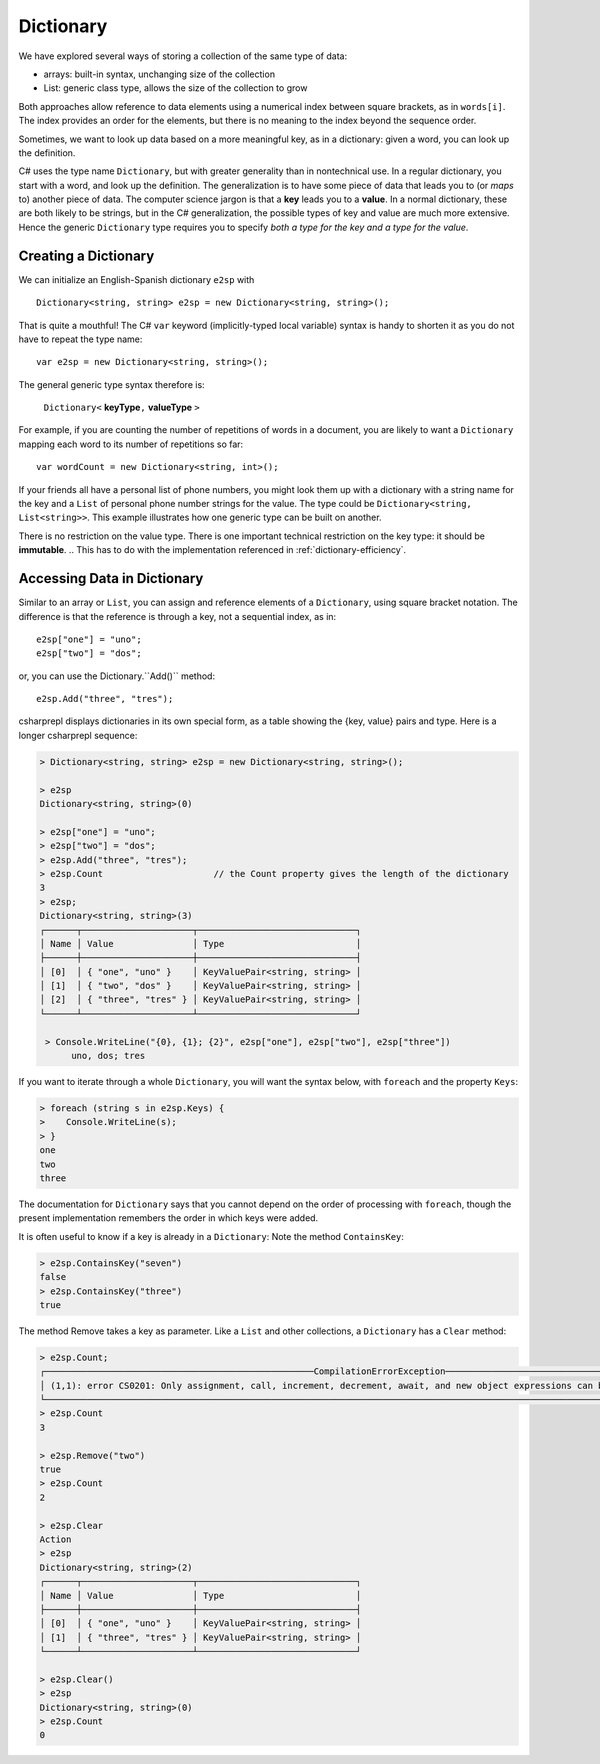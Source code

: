 Dictionary
====================

We have explored several ways of storing a collection of the same type of data:

- arrays: built-in syntax, unchanging size of the collection
- List: generic class type, allows the size of the collection to grow

Both approaches allow reference to data elements using a 
numerical index between square brackets, as in ``words[i]``.  
The index provides an order for the elements,
but there is no meaning to the index beyond the sequence order.

Sometimes, we want to look up data based on a more meaningful key, as in a 
dictionary: given a word, you can look up the definition.

C# uses the type name ``Dictionary``, but with greater generality than in
nontechnical use. In a regular dictionary, you start with a word, 
and look up the definition. The generalization is to have some piece of
data that leads you to (or *maps* to) another piece of data.  
The computer science jargon is that a **key** leads you to a **value**.
In a normal dictionary, these are both likely to be strings, but in the
C# generalization, the possible types of key and value are much more extensive.
Hence the generic ``Dictionary`` type requires you to specify 
*both a type for the key and a type for the value*.
    

Creating a Dictionary
-----------------------

We can initialize an English-Spanish dictionary ``e2sp`` with ::

    Dictionary<string, string> e2sp = new Dictionary<string, string>();
    
That is quite a mouthful! The C# ``var`` keyword (implicitly-typed local variable) syntax 
is handy to shorten it as you do not have to repeat the type name::

    var e2sp = new Dictionary<string, string>();

The general generic type syntax therefore is: 

   ``Dictionary<`` **keyType**\ ``,`` **valueType** ``>``
   
For example, if you are counting the number of repetitions of words in a document, you are 
likely to want a ``Dictionary`` mapping each word to its number of repetitions so far::

    var wordCount = new Dictionary<string, int>();
    
If your friends all have a personal list of phone numbers, you might look them up
with a dictionary with a string name for the key and a ``List`` of personal phone number
strings for the value.  The type could be ``Dictionary<string, List<string>>``.  
This example illustrates how one generic type can be built on another.

There is no restriction on the value type. There is one important technical 
restriction on the key type: it should be **immutable**. 
.. This has to do with the implementation referenced in :ref:`dictionary-efficiency`.

.. index::
   dictionary; key lookup [ ]
   single: [ ]; dictionary key lookup

Accessing Data in Dictionary
------------------------------

Similar to an array or ``List``, you can assign and reference elements of 
a ``Dictionary``, using square bracket notation. The difference is that the 
reference is through a key, not a sequential index, as in::

    e2sp["one"] = "uno";
    e2sp["two"] = "dos";
    
or, you can use the Dictionary.``Add()`` method::

   e2sp.Add("three", "tres");


csharprepl displays dictionaries in its own special form, 
as a table showing the {key, value} pairs and type. Here is a longer csharprepl sequence:

..  code-block:: none

   > Dictionary<string, string> e2sp = new Dictionary<string, string>();
    
   > e2sp
   Dictionary<string, string>(0)
    
   > e2sp["one"] = "uno";
   > e2sp["two"] = "dos"; 
   > e2sp.Add("three", "tres");
   > e2sp.Count                     // the Count property gives the length of the dictionary
   3   
   > e2sp;                
   Dictionary<string, string>(3)
   ┌──────┬─────────────────────┬──────────────────────────────┐
   │ Name │ Value               │ Type                         │
   ├──────┼─────────────────────┼──────────────────────────────┤
   │ [0]  │ { "one", "uno" }    │ KeyValuePair<string, string> │
   │ [1]  │ { "two", "dos" }    │ KeyValuePair<string, string> │
   │ [2]  │ { "three", "tres" } │ KeyValuePair<string, string> │
   └──────┴─────────────────────┴──────────────────────────────┘
    
    > Console.WriteLine("{0}, {1}; {2}", e2sp["one"], e2sp["two"], e2sp["three"])
         uno, dos; tres


.. index:: dictionary; Keys
   Keys property

If you want to iterate through a whole ``Dictionary``, you will want the syntax below,
with ``foreach`` and the property ``Keys``:

..  code-block:: none

   > foreach (string s in e2sp.Keys) {
   >    Console.WriteLine(s);
   > }
   one
   two
   three
    
The documentation for ``Dictionary`` says
that you cannot depend on the order of processing with ``foreach``, though the present 
implementation remembers the order in which keys were added.


.. index:: example; ContainsKey
   dictionary; ContainsKey example
   ContainsKey example


It is often useful to know if a key is already in a ``Dictionary``:
Note the method ``ContainsKey``:

..  code-block:: none

    > e2sp.ContainsKey("seven")
    false
    > e2sp.ContainsKey("three")
    true

The method Remove takes a key as parameter.  Like a ``List`` and other
collections, a ``Dictionary`` has a ``Clear`` method:

..  code-block:: none

   > e2sp.Count;
   ┌───────────────────────────────────────────────────CompilationErrorException────────────────────────────────────────────────────┐
   │ (1,1): error CS0201: Only assignment, call, increment, decrement, await, and new object expressions can be used as a statement │
   └────────────────────────────────────────────────────────────────────────────────────────────────────────────────────────────────┘ e2sp.Count
   > e2sp.Count                
   3
   
   > e2sp.Remove("two")
   true
   > e2sp.Count
   2
   
   > e2sp.Clear
   Action
   > e2sp              
   Dictionary<string, string>(2)
   ┌──────┬─────────────────────┬──────────────────────────────┐
   │ Name │ Value               │ Type                         │
   ├──────┼─────────────────────┼──────────────────────────────┤
   │ [0]  │ { "one", "uno" }    │ KeyValuePair<string, string> │
   │ [1]  │ { "three", "tres" } │ KeyValuePair<string, string> │
   └──────┴─────────────────────┴──────────────────────────────┘
   
   > e2sp.Clear()
   > e2sp        
   Dictionary<string, string>(0)
   > e2sp.Count
   0



.. Dictionary Examples
.. ===================

.. .. index:: generics; HashSet
..    HashSet
..    set
..    type; HashSet

.. .. _sets:

.. Sets
.. --------------------------

.. In the next section we will have an example making central use of a dictionary.
.. It will also make use of a set.  The generic C# version is
.. a ``HashSet``, which models a mathematical set:  a collection
.. with no repetitions and no defined order.  We use a ``HashSet`` for the 
.. words to be ignored.  We use a ``HashSet`` rather than a ``List`` because
.. the ``Contains`` method for a ``List`` has linear order, while the ``Contains`` method for
.. a ``HashSet`` uses the same trick as in a ``Dictionary`` to be of constant order on average.

.. Here is a csharprepl session using the type ``HashSet`` of strings. The ``Add`` method, like 
.. the ``Remove`` method for Lists, returns true or false depending on whether the method 
.. changes the set:

.. ..  code-block:: none

.. 	> var set = new HashSet<string>();
.. 	> set;
.. 	{  }
.. 	> set.Add("hi");
.. 	true
.. 	> set;
.. 	{ "hi" }
.. 	> set.Add("up");         
.. 	true
.. 	> set;
.. 	{ "hi", "up" }
.. 	> set.Add("hi");  // already there       
.. 	false
.. 	> set;
.. 	{ "hi", "up" }
.. 	> set.Contains("hi");
.. 	true
.. 	> set.Contains("down");
.. 	false
.. 	> var set2 = new HashSet<string>(new string[]{"a", "be", "see"});
.. 	> set2;
.. 	{ "a", "be", "see" }

.. That lack of order for a ``HashSet`` means it cannot
.. be indexed, but otherwise it has mostly the same methods and constructors 
.. that have been discussed for a ``List``, including ``Add`` and ``Contains`` and 
.. a constructor that takes a collection as parameter.  


.. .. index:: example; Word Count
..    Word Count example
..    HashSet; example 
..    List; example

.. Word Count Example
.. -------------------

.. Counting the number of repetitions of words in a text provides a realistic
.. example of using a ``Dictionary``.  With each word that you find, you want to associate
.. a number of repetitions.  A complete program is in the example file 
.. :repsrc:`count_words/count_words.cs`. 

.. The central functions are excerpted below, and they also introduce some extra 
.. features from the .Net libraries.

.. This constructor pattern taking the elements of one collection and creating another
.. collection, possibly of another type, is used twice: first
.. to create a ``HashSet`` from an array, and later to create a ``List`` from a ``HashSet``.  
.. The latter is needed so the ``List`` can be sorted in alphabetical order with its 
.. ``Sort`` method, used here for the first time.  Our table contains the words in
.. alphabetical order.

.. Also used for the first time are two string methods: the pretty clearly named ``ToCharArray`` and
.. another variation on ``Split``.  An alternative to supplying a single character to split on,
.. is to use a ``char`` array as parameter, and the string is split at an occurrence of any of the
.. characters in the array.  This allows a split on all punctuation and special symbol characters,
.. as well as a blank.

.. We separate the processing into two functions, one calculating the dictionary, and one printing
.. a table.  To reduce the amount of clutter in the ``Dictionary``, the function
.. ``GetCounts`` takes as a parameter a set of words to ignore.

.. .. literalinclude:: ../../examples/introcs/count_words/count_words.cs
..    :start-after: chunk
..    :end-before: chunk

.. Look at the code carefully, and look at the whole program that analyses the
.. Gettysburg Address.



.. .. index:: big oh
..    dictionary; big oh 
..    linear order
..    constant order

.. .. _dictionary-efficiency:

.. Dictionary Efficiency
.. --------------------------

.. We could simulate the effect of a Dictionary pretty easily by keeping
.. a List ``keys`` and a List ``values``, in the same order.  We could
.. find the entry with a specified key with::

..    int i = keys.IndexOf(key);
..    return values[i];
   
.. Searching though a ``List``, however, take time proportional to the
.. length of the ``List`` in general, *linear order*.  Through a clever implementation
.. covered in data structures classes, a ``Dictionary`` uses a *hash table*
.. to make the average lookup time of *constant order*.  A hash table depends on the
.. keys being immutable.
